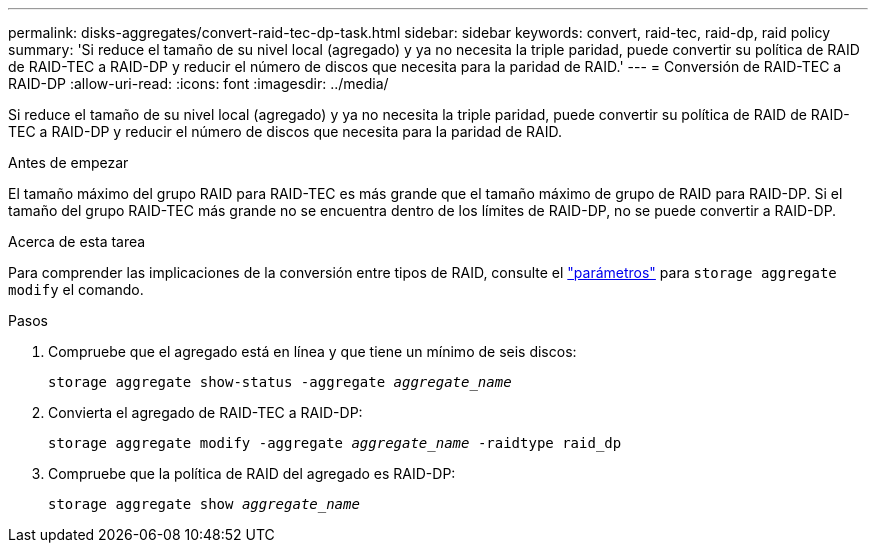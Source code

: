 ---
permalink: disks-aggregates/convert-raid-tec-dp-task.html 
sidebar: sidebar 
keywords: convert, raid-tec, raid-dp, raid policy 
summary: 'Si reduce el tamaño de su nivel local (agregado) y ya no necesita la triple paridad, puede convertir su política de RAID de RAID-TEC a RAID-DP y reducir el número de discos que necesita para la paridad de RAID.' 
---
= Conversión de RAID-TEC a RAID-DP
:allow-uri-read: 
:icons: font
:imagesdir: ../media/


[role="lead"]
Si reduce el tamaño de su nivel local (agregado) y ya no necesita la triple paridad, puede convertir su política de RAID de RAID-TEC a RAID-DP y reducir el número de discos que necesita para la paridad de RAID.

.Antes de empezar
El tamaño máximo del grupo RAID para RAID-TEC es más grande que el tamaño máximo de grupo de RAID para RAID-DP. Si el tamaño del grupo RAID-TEC más grande no se encuentra dentro de los límites de RAID-DP, no se puede convertir a RAID-DP.

.Acerca de esta tarea
Para comprender las implicaciones de la conversión entre tipos de RAID, consulte el https://docs.netapp.com/us-en/ontap-cli/storage-aggregate-modify.html#parameters["parámetros"^] para `storage aggregate modify` el comando.

.Pasos
. Compruebe que el agregado está en línea y que tiene un mínimo de seis discos:
+
`storage aggregate show-status -aggregate _aggregate_name_`

. Convierta el agregado de RAID-TEC a RAID-DP:
+
`storage aggregate modify -aggregate _aggregate_name_ -raidtype raid_dp`

. Compruebe que la política de RAID del agregado es RAID-DP:
+
`storage aggregate show _aggregate_name_`


